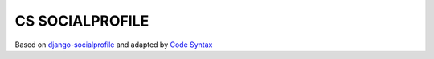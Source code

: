 ================
CS SOCIALPROFILE
================

Based on `django-socialprofile <https://github.com/cyface/django-socialprofile>`_ and adapted by `Code Syntax <https://www.codesyntax.com>`_


